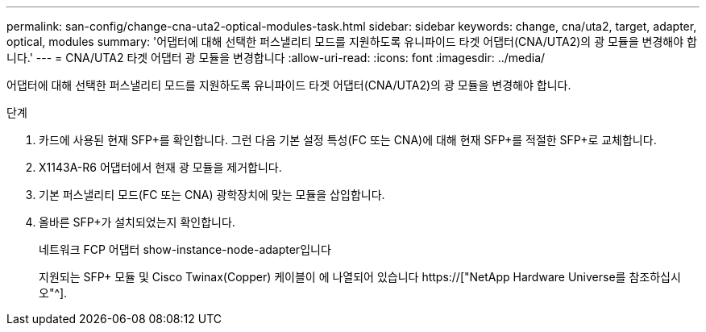 ---
permalink: san-config/change-cna-uta2-optical-modules-task.html 
sidebar: sidebar 
keywords: change, cna/uta2, target, adapter, optical, modules 
summary: '어댑터에 대해 선택한 퍼스낼리티 모드를 지원하도록 유니파이드 타겟 어댑터(CNA/UTA2)의 광 모듈을 변경해야 합니다.' 
---
= CNA/UTA2 타겟 어댑터 광 모듈을 변경합니다
:allow-uri-read: 
:icons: font
:imagesdir: ../media/


[role="lead"]
어댑터에 대해 선택한 퍼스낼리티 모드를 지원하도록 유니파이드 타겟 어댑터(CNA/UTA2)의 광 모듈을 변경해야 합니다.

.단계
. 카드에 사용된 현재 SFP+를 확인합니다. 그런 다음 기본 설정 특성(FC 또는 CNA)에 대해 현재 SFP+를 적절한 SFP+로 교체합니다.
. X1143A-R6 어댑터에서 현재 광 모듈을 제거합니다.
. 기본 퍼스낼리티 모드(FC 또는 CNA) 광학장치에 맞는 모듈을 삽입합니다.
. 올바른 SFP+가 설치되었는지 확인합니다.
+
네트워크 FCP 어댑터 show-instance-node-adapter입니다

+
지원되는 SFP+ 모듈 및 Cisco Twinax(Copper) 케이블이 에 나열되어 있습니다 https://["NetApp Hardware Universe를 참조하십시오"^].


